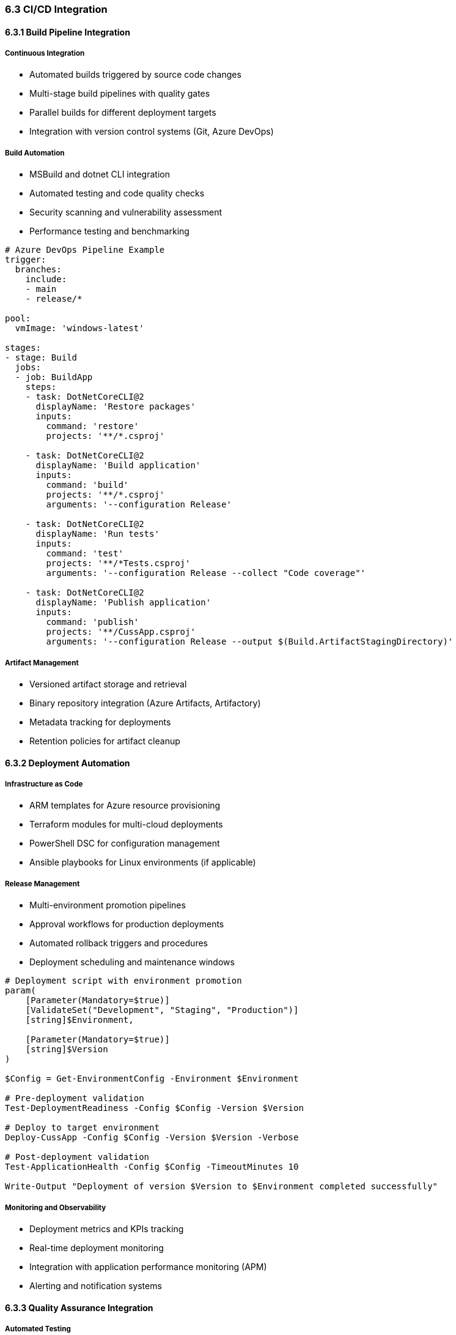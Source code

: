=== 6.3 CI/CD Integration

==== 6.3.1 Build Pipeline Integration

===== Continuous Integration
* Automated builds triggered by source code changes
* Multi-stage build pipelines with quality gates
* Parallel builds for different deployment targets
* Integration with version control systems (Git, Azure DevOps)

===== Build Automation
* MSBuild and dotnet CLI integration
* Automated testing and code quality checks
* Security scanning and vulnerability assessment
* Performance testing and benchmarking

[source,yaml]
----
# Azure DevOps Pipeline Example
trigger:
  branches:
    include:
    - main
    - release/*

pool:
  vmImage: 'windows-latest'

stages:
- stage: Build
  jobs:
  - job: BuildApp
    steps:
    - task: DotNetCoreCLI@2
      displayName: 'Restore packages'
      inputs:
        command: 'restore'
        projects: '**/*.csproj'
    
    - task: DotNetCoreCLI@2
      displayName: 'Build application'
      inputs:
        command: 'build'
        projects: '**/*.csproj'
        arguments: '--configuration Release'
    
    - task: DotNetCoreCLI@2
      displayName: 'Run tests'
      inputs:
        command: 'test'
        projects: '**/*Tests.csproj'
        arguments: '--configuration Release --collect "Code coverage"'
    
    - task: DotNetCoreCLI@2
      displayName: 'Publish application'
      inputs:
        command: 'publish'
        projects: '**/CussApp.csproj'
        arguments: '--configuration Release --output $(Build.ArtifactStagingDirectory)'
----

===== Artifact Management
* Versioned artifact storage and retrieval
* Binary repository integration (Azure Artifacts, Artifactory)
* Metadata tracking for deployments
* Retention policies for artifact cleanup

==== 6.3.2 Deployment Automation

===== Infrastructure as Code
* ARM templates for Azure resource provisioning
* Terraform modules for multi-cloud deployments
* PowerShell DSC for configuration management
* Ansible playbooks for Linux environments (if applicable)

===== Release Management
* Multi-environment promotion pipelines
* Approval workflows for production deployments
* Automated rollback triggers and procedures
* Deployment scheduling and maintenance windows

[source,powershell]
----
# Deployment script with environment promotion
param(
    [Parameter(Mandatory=$true)]
    [ValidateSet("Development", "Staging", "Production")]
    [string]$Environment,
    
    [Parameter(Mandatory=$true)]
    [string]$Version
)

$Config = Get-EnvironmentConfig -Environment $Environment

# Pre-deployment validation
Test-DeploymentReadiness -Config $Config -Version $Version

# Deploy to target environment
Deploy-CussApp -Config $Config -Version $Version -Verbose

# Post-deployment validation
Test-ApplicationHealth -Config $Config -TimeoutMinutes 10

Write-Output "Deployment of version $Version to $Environment completed successfully"
----

===== Monitoring and Observability
* Deployment metrics and KPIs tracking
* Real-time deployment monitoring
* Integration with application performance monitoring (APM)
* Alerting and notification systems

==== 6.3.3 Quality Assurance Integration

===== Automated Testing
* Unit test execution in build pipeline
* Integration testing with test databases
* End-to-end testing automation
* Performance and load testing

===== Security Integration
* Static Application Security Testing (SAST) in pipeline
* Dynamic Application Security Testing (DAST)
* Dependency vulnerability scanning
* Compliance validation and reporting

===== Quality Gates
* Code coverage thresholds
* Security vulnerability limits
* Performance benchmarks
* Manual approval requirements for sensitive environments